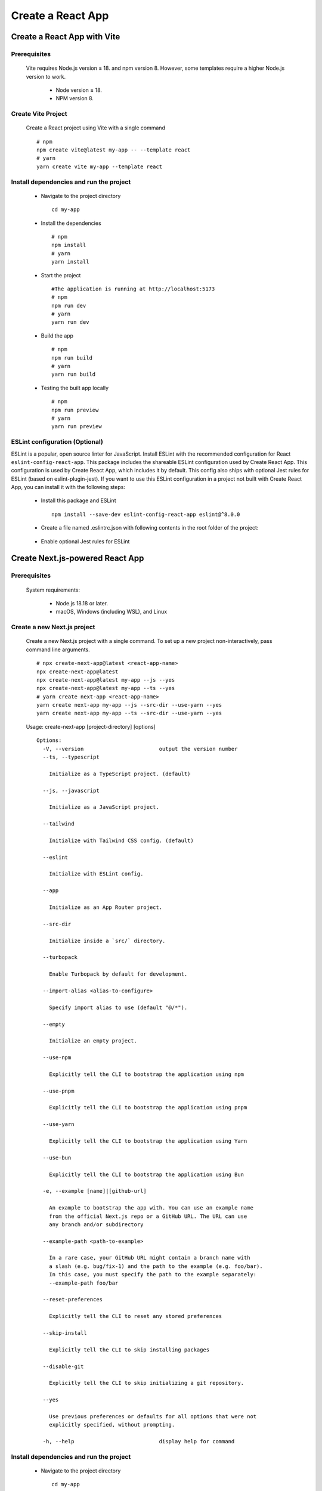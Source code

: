 .. _create-react-app:

.. rst-class:: title-center h1
   
##################################################################################################
Create a React App
##################################################################################################

**************************************************************************************************
Create a React App with Vite
**************************************************************************************************

==================================================================================================
Prerequisites
==================================================================================================
    
    Vite requires Node.js version ≥ 18. and npm version 8. However, some templates require a higher Node.js version to work.
        
        - Node version ≥ 18.
        - NPM version 8.
        

==================================================================================================
Create Vite Project
==================================================================================================
    
    Create a React project using Vite with a single command ::
        
        # npm
        npm create vite@latest my-app -- --template react
        # yarn
        yarn create vite my-app --template react
        

==================================================================================================
Install dependencies and run the project
==================================================================================================
    
    - Navigate to the project directory ::
        
        cd my-app
        
    - Install the dependencies ::
        
        # npm
        npm install
        # yarn 
        yarn install
        
    - Start the project ::
        
        #The application is running at http://localhost:5173
        # npm
        npm run dev
        # yarn
        yarn run dev
        
    - Build the app ::
        
        # npm
        npm run build
        # yarn
        yarn run build
        
    - Testing the built app locally ::
        
        # npm
        npm run preview
        # yarn
        yarn run preview
        

==================================================================================================
ESLint configuration (Optional)
==================================================================================================

ESLint is a popular, open source linter for JavaScript. Install ESLint with the recommended configuration for React ``eslint-config-react-app``. This package includes the shareable ESLint configuration used by Create React App. This configuration is used by Create React App, which includes it by default. This config also ships with optional Jest rules for ESLint (based on eslint-plugin-jest). If you want to use this ESLint configuration in a project not built with Create React App, you can install it with the following steps: 
    
    - Install this package and ESLint ::
        
        npm install --save-dev eslint-config-react-app eslint@^8.0.0
        
    - Create a file named .eslintrc.json with following contents in the root folder of the project:
        
        .. code-block:: cfg
          :caption: contents of .eslintrc.json
          :linenos:
          
          {
              "extends": "react-app"
          }
          
    - Enable optional Jest rules for ESLint 
        
        .. code-block:: cfg
          :caption: contents of .eslintrc.json
          :linenos:
          
          {
              "extends": ["react-app", "react-app/jest"]
          }
          

**************************************************************************************************
Create Next.js-powered React App
**************************************************************************************************

==================================================================================================
Prerequisites
==================================================================================================
    
    System requirements:
        
        - Node.js 18.18 or later.
        - macOS, Windows (including WSL), and Linux
        

==================================================================================================
Create a new Next.js project
==================================================================================================
    
    Create a new Next.js project with a single command. To set up a new project non-interactively, pass command line arguments. ::
        
        # npx create-next-app@latest <react-app-name>
        npx create-next-app@latest
        npx create-next-app@latest my-app --js --yes
        npx create-next-app@latest my-app --ts --yes
        # yarn create next-app <react-app-name>
        yarn create next-app my-app --js --src-dir --use-yarn --yes
        yarn create next-app my-app --ts --src-dir --use-yarn --yes
        
    
    Usage: create-next-app [project-directory] [options] ::
        
        Options:
          -V, --version                        output the version number
          --ts, --typescript
        
            Initialize as a TypeScript project. (default)
        
          --js, --javascript
        
            Initialize as a JavaScript project.
        
          --tailwind
        
            Initialize with Tailwind CSS config. (default)
        
          --eslint
        
            Initialize with ESLint config.
        
          --app
        
            Initialize as an App Router project.
        
          --src-dir
        
            Initialize inside a `src/` directory.
        
          --turbopack
        
            Enable Turbopack by default for development.
        
          --import-alias <alias-to-configure>
        
            Specify import alias to use (default "@/*").
        
          --empty
        
            Initialize an empty project.
        
          --use-npm
        
            Explicitly tell the CLI to bootstrap the application using npm
        
          --use-pnpm
        
            Explicitly tell the CLI to bootstrap the application using pnpm
        
          --use-yarn
        
            Explicitly tell the CLI to bootstrap the application using Yarn
        
          --use-bun
        
            Explicitly tell the CLI to bootstrap the application using Bun
        
          -e, --example [name]|[github-url]
        
            An example to bootstrap the app with. You can use an example name
            from the official Next.js repo or a GitHub URL. The URL can use
            any branch and/or subdirectory
        
          --example-path <path-to-example>
        
            In a rare case, your GitHub URL might contain a branch name with
            a slash (e.g. bug/fix-1) and the path to the example (e.g. foo/bar).
            In this case, you must specify the path to the example separately:
            --example-path foo/bar
        
          --reset-preferences
        
            Explicitly tell the CLI to reset any stored preferences
        
          --skip-install
        
            Explicitly tell the CLI to skip installing packages
        
          --disable-git
        
            Explicitly tell the CLI to skip initializing a git repository.
        
          --yes
        
            Use previous preferences or defaults for all options that were not
            explicitly specified, without prompting.
        
          -h, --help                           display help for command
     
     
==================================================================================================
Install dependencies and run the project
==================================================================================================
    
    - Navigate to the project directory ::
        
        cd my-app
        
    - Install the dependencies ::
        
        # npm
        npm install
        # yarn 
        yarn install
        
    - Start the project ::
        
        #The application is running at http://localhost:5173
        # npm
        npm run dev
        # yarn
        yarn run dev
        
    - Build the app ::
        
        # npm
        npm run build
        # yarn
        yarn run build
        
